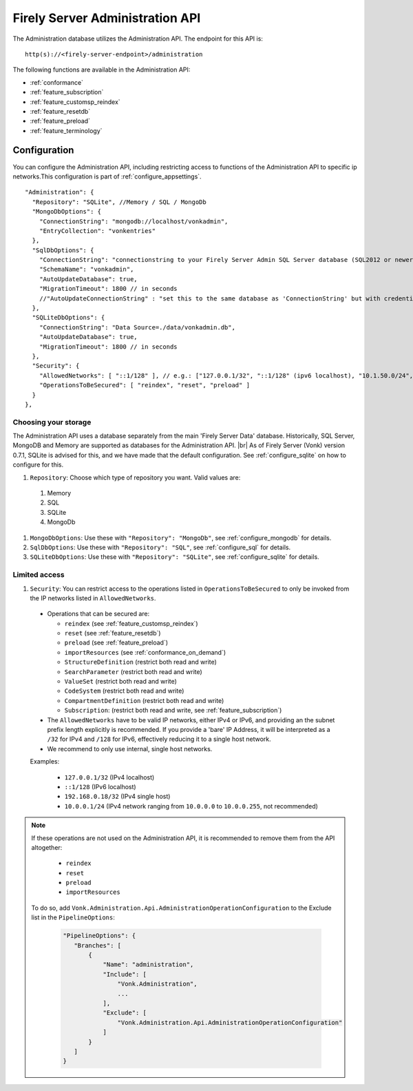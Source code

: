 .. _administration_api:

Firely Server Administration API
================================

The Administration database utilizes the Administration API. The endpoint for this API is:
::

   http(s)://<firely-server-endpoint>/administration

The following functions are available in the Administration API:

* :ref:`conformance`
* :ref:`feature_subscription`
* :ref:`feature_customsp_reindex`
* :ref:`feature_resetdb`
* :ref:`feature_preload`
* :ref:`feature_terminology`

.. _configure_administration:

Configuration
-------------

You can configure the Administration API, including restricting access to functions of the Administration API to specific ip networks.This configuration is part of :ref:`configure_appsettings`.

::

  "Administration": {
    "Repository": "SQLite", //Memory / SQL / MongoDb
    "MongoDbOptions": {
      "ConnectionString": "mongodb://localhost/vonkadmin",
      "EntryCollection": "vonkentries"
    },
    "SqlDbOptions": {
      "ConnectionString": "connectionstring to your Firely Server Admin SQL Server database (SQL2012 or newer); Set MultipleActiveResultSets=True",
      "SchemaName": "vonkadmin",
      "AutoUpdateDatabase": true,
      "MigrationTimeout": 1800 // in seconds
      //"AutoUpdateConnectionString" : "set this to the same database as 'ConnectionString' but with credentials that can alter the database. If not set, defaults to the value of 'ConnectionString'"
    },
    "SQLiteDbOptions": {
      "ConnectionString": "Data Source=./data/vonkadmin.db",
      "AutoUpdateDatabase": true,
      "MigrationTimeout": 1800 // in seconds
    },
    "Security": {
      "AllowedNetworks": [ "::1/128" ], // e.g.: ["127.0.0.1/32", "::1/128" (ipv6 localhost), "10.1.50.0/24", "10.5.3.0/24", "31.161.91.98/32"]
      "OperationsToBeSecured": [ "reindex", "reset", "preload" ]
    }
  },

.. _configure_administration_repository:

Choosing your storage
^^^^^^^^^^^^^^^^^^^^^
The Administration API uses a database separately from the main 'Firely Server Data' database. Historically, SQL Server, MongoDB and Memory are supported as databases for the Administration API.
|br| As of Firely Server (Vonk) version 0.7.1, SQLite is advised for this, and we have made that the default configuration. See :ref:`configure_sqlite` on how to configure for this.


#. ``Repository``: Choose which type of repository you want. Valid values are:

  #. Memory
  #. SQL
  #. SQLite
  #. MongoDb

#. ``MongoDbOptions``: Use these with ``"Repository": "MongoDb"``, see :ref:`configure_mongodb` for details.
#. ``SqlDbOptions``: Use these with ``"Repository": "SQL"``, see :ref:`configure_sql` for details.
#. ``SQLiteDbOptions``: Use these with ``"Repository": "SQLite"``, see :ref:`configure_sqlite` for details.

.. _configure_administration_access:

Limited access
^^^^^^^^^^^^^^

#. ``Security``: You can restrict access to the operations listed in ``OperationsToBeSecured`` to only be invoked from the IP networks listed in ``AllowedNetworks``.

  * Operations that can be secured are:

    * ``reindex`` (see :ref:`feature_customsp_reindex`)
    * ``reset`` (see :ref:`feature_resetdb`)
    * ``preload`` (see :ref:`feature_preload`)
    * ``importResources`` (see :ref:`conformance_on_demand`)
    * ``StructureDefinition`` (restrict both read and write)
    * ``SearchParameter`` (restrict both read and write)
    * ``ValueSet`` (restrict both read and write)
    * ``CodeSystem`` (restrict both read and write)
    * ``CompartmentDefinition`` (restrict both read and write)
    * ``Subscription``: (restrict both read and write, see :ref:`feature_subscription`)

  * The ``AllowedNetworks`` have to be valid IP networks, either IPv4 or IPv6, and providing an the subnet prefix length explicitly is recommended. If you provide a 'bare' IP Address, it will be interpreted as a ``/32`` for IPv4 and ``/128`` for IPv6, effectively reducing it to a single host network.
  * We recommend to only use internal, single host networks. 
  
  Examples:
    
        * ``127.0.0.1/32`` (IPv4 localhost)
        * ``::1/128`` (IPv6 localhost)
        * ``192.168.0.18/32`` (IPv4 single host)
        * ``10.0.0.1/24`` (IPv4 network ranging from ``10.0.0.0`` to ``10.0.0.255``, not recommended)

.. note::

   If these operations are not used on the Administration API, it is recommended to remove them from the API altogether:
   
    * ``reindex``
    * ``reset``
    * ``preload``
    * ``importResources``
    
   To do so, add ``Vonk.Administration.Api.AdministrationOperationConfiguration`` to the Exclude list in the ``PipelineOptions``:
    
    .. code-block:: json
    
         "PipelineOptions": {
            "Branches": [
                {
                    "Name": "administration",
                    "Include": [
                        "Vonk.Administration",
                        ...
                    ],
                    "Exclude": [
                        "Vonk.Administration.Api.AdministrationOperationConfiguration"
                    ]
                }
            ]
         }

.. |br| raw:: html

   <br />

